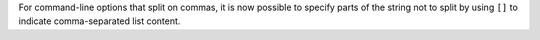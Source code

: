 For command-line options that split on commas, it is now possible to specify parts of the string not to split by using ``[]`` to indicate comma-separated list content.

